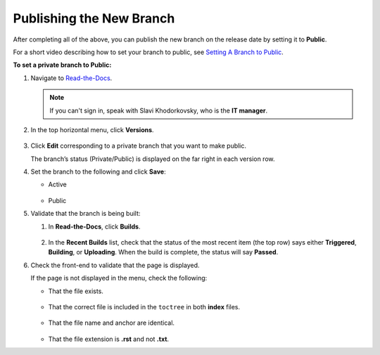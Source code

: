 .. _publishing_the_new_branch:

********************************************************
Publishing the New Branch
********************************************************
After completing all of the above, you can publish the new branch on the release date by setting it to **Public**.

For a short video describing how to set your branch to public, see 
`Setting A Branch to Public <https://drive.google.com/file/d/1xLjDPXGGmYtk8IbQkHKc6vA6z5YOHi6U/view>`_.

**To set a private branch to Public:**

1. Navigate to `Read-the-Docs <https://readthedocs.com/dashboard/>`_.

   .. note:: If you can't sign in, speak with Slavi Khodorkovsky, who is the **IT manager**.

2. In the top horizontal menu, click **Versions**.
 
    ::

3. Click **Edit** corresponding to a private branch that you want to make public.

   The branch’s status (Private/Public) is displayed on the far right in each version row.

4. Set the branch to the following and click **Save**:

   * Active

      ::

   * Public

5. Validate that the branch is being built:

   1. In **Read-the-Docs**, click **Builds**.

       ::
   
   2. In the **Recent Builds** list, check that the status of the most recent item (the top row) says either **Triggered**, **Building**, or **Uploading**. When the build is complete, the status will say **Passed**.

6. Check the front-end to validate that the page is displayed.

   If the page is not displayed in the menu, check the following:

   * That the file exists.

      ::

   * That the correct file is included in the ``toctree`` in both **index** files.

      ::

   * That the file name and anchor are identical.

      ::

   * That the file extension is **.rst** and not **.txt**.